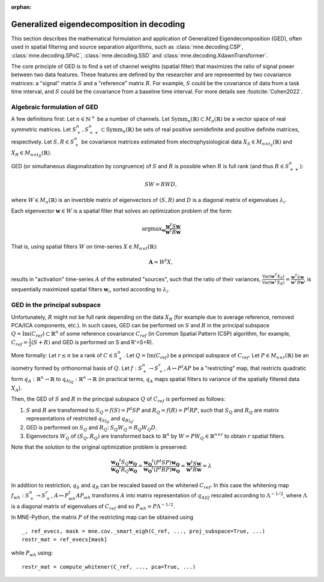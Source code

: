 :orphan:

Generalized eigendecomposition in decoding
==========================================

.. NOTE: part of this file is included in doc/overview/implementation.rst.
   Changes here are reflected there. If you want to link to this content, link
   to :ref:`ged` to link to that section of the implementation.rst page.
   The next line is a target for :start-after: so we can omit the title from
   the include:
   ged-begin-content

This section describes the mathematical formulation and application of
Generalized Eigendecomposition (GED), often used in spatial filtering
and source separation algorithms, such as :class:`mne.decoding.CSP`, 
:class:`mne.decoding.SPoC`, :class:`mne.decoding.SSD` and 
:class:`mne.decoding.XdawnTransformer`.

The core principle of GED is to find a set of channel weights (spatial filter) 
that maximizes the ratio of signal power between two data features. 
These features are defined by the researcher and are represented by two covariance matrices: 
a "signal" matrix :math:`S` and a "reference" matrix :math:`R`. 
For example, :math:`S` could be the covariance of data from a task time interval, 
and :math:`S` could be the covariance from a baseline time interval. For more details see :footcite:`Cohen2022`.

Algebraic formulation of GED
~~~~~~~~~~~~~~~~~~~~~~~~~~~~

A few definitions first: 
Let :math:`n \in \mathbb{N}^+` be a number of channels.
Let :math:`\text{Symm}_n(\mathbb{R}) \subset M_n(\mathbb{R})` be a vector space of real symmetric matrices.
Let :math:`S^n_+, S^n_{++} \subset \text{Symm}_n(\mathbb{R})` be sets of real positive semidefinite and positive definite matrices, respectively.
Let :math:`S, R \in S^n_+` be covariance matrices estimated from electrophysiological data :math:`X_S \in M_{n \times t_S}(\mathbb{R})` and :math:`X_R \in M_{n \times t_R}(\mathbb{R})`.

GED (or simultaneous diagonalization by congruence) of :math:`S` and :math:`R` 
is possible when :math:`R` is full rank (and thus :math:`R \in S^n_{++}`):

.. math::

   SW = RWD,

where :math:`W \in M_n(\mathbb{R})` is an invertible matrix of eigenvectors 
of :math:`(S, R)` and :math:`D` is a diagonal matrix of eigenvalues :math:`\lambda_i`.

Each eigenvector :math:`\mathbf{w} \in W` is a spatial filter that solves 
an optimization problem of the form:

.. math::

   \operatorname{argmax}_{\mathbf{w}} \frac{\mathbf{w}^t S \mathbf{w}}{\mathbf{w}^t R \mathbf{w}}

That is, using spatial filters :math:`W` on time-series :math:`X \in M_{n \times t}(\mathbb{R})`:

.. math::

   \mathbf{A} = W^t X,

results in "activation" time-series :math:`A` of the estimated "sources", 
such that the ratio of their variances, 
:math:`\frac{\text{Var}(\mathbf{w}^T X_S)}{\text{Var}(\mathbf{w}^T X_R)} = \frac{\mathbf{w}^T S \mathbf{w}}{\mathbf{w}^T R \mathbf{w}}`, 
is sequentially maximized spatial filters :math:`\mathbf{w}_i`, sorted according to :math:`\lambda_i`.

GED in the principal subspace
~~~~~~~~~~~~~~~~~~~~~~~~~~~~~
Unfortunately, :math:`R` might not be full rank depending on the data :math:`X_R` (for example due to average reference, removed PCA/ICA components, etc.). 
In such cases, GED can be performed on :math:`S` and :math:`R` in the principal subspace :math:`Q = \operatorname{Im}(C_{ref}) \subset \mathbb{R}^n` of some reference 
covariance :math:`C_{ref}` (in Common Spatial Pattern (CSP) algorithm, for example, :math:`C_{ref}=\frac{1}{2}(S+R)` and GED is performed on S and R'=S+R). 

More formally: 
Let :math:`r \leq n` be a rank of :math:`C \in S^n_+`. 
Let :math:`Q=\operatorname{Im}(C_{ref})` be a principal subspace of :math:`C_{ref}`. 
Let :math:`P \in M_{n \times r}(\mathbb{R})` be an isometry formed by orthonormal basis of :math:`Q`.
Let :math:`f:S^n_+ \to S^r_+`, :math:`A \mapsto P^t A P` be a "restricting" map, that restricts quadratic form 
:math:`q_A:\mathbb{R}^n \to \mathbb{R}` to :math:`q_{A|_Q}:\mathbb{R}^n \to \mathbb{R}` (in practical terms, :math:`q_A` maps 
spatial filters to variance of the spatially filtered data :math:`X_A`).

Then, the GED of :math:`S` and :math:`R` in the principal subspace :math:`Q` of :math:`C_{ref}` is performed as follows:

1. :math:`S` and :math:`R` are transformed to :math:`S_Q = f(S) = P^t S P` and :math:`R_Q = f(R) = P^t R P`, 
   such that :math:`S_Q` and :math:`R_Q` are matrix representations of restricted :math:`q_{S|_Q}` and :math:`q_{R|_Q}`.
2. GED is performed on :math:`S_Q` and :math:`R_Q`: :math:`S_Q W_Q = R_Q W_Q D`.
3. Eigenvectors :math:`W_Q` of :math:`(S_Q, R_Q)` are transformed back to :math:`\mathbb{R}^n` 
   by :math:`W = P W_Q \in \mathbb{R}^{n \times r}` to obtain :math:`r` spatial filters.

Note that the solution to the original optimization problem is preserved:

.. math::

   \frac{\mathbf{w_Q}^t S_Q \mathbf{w_Q}}{\mathbf{w_Q}^t R_Q \mathbf{w_Q}}= \frac{\mathbf{w_Q}^t (P^t S P) \mathbf{w_Q}}{\mathbf{w_Q}^t (P^t R P) 
   \mathbf{w_Q}} = \frac{\mathbf{w}^t S \mathbf{w}}{\mathbf{w}^t R \mathbf{w}} = \lambda


In addition to restriction, :math:`q_S` and :math:`q_R` can be rescaled based on the whitened :math:`C_{ref}`. 
In this case the whitening map :math:`f_{wh}:S^n_+ \to S^r_+`, 
:math:`A \mapsto P_{wh}^t A P_{wh}` transforms :math:`A` into matrix representation of :math:`q_{A|Q}` rescaled according to :math:`\Lambda^{-1/2}`, 
where :math:`\Lambda` is a diagonal matrix of eigenvalues of :math:`C_{ref}` and so :math:`P_{wh} = P \Lambda^{-1/2}`.

In MNE-Python, the matrix :math:`P` of the restricting map can be obtained using
::

    _, ref_evecs, mask = mne.cov._smart_eigh(C_ref, ..., proj_subspace=True, ...)
    restr_mat = ref_evecs[mask]

while :math:`P_{wh}` using:
::

    restr_mat = compute_whitener(C_ref, ..., pca=True, ...)